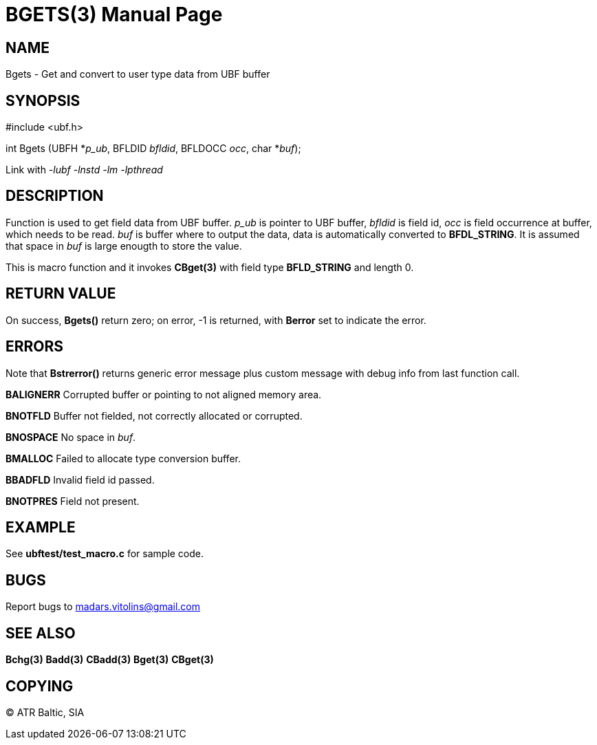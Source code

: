 BGETS(3)
========
:doctype: manpage


NAME
----
Bgets - Get and convert to user type data from UBF buffer


SYNOPSIS
--------

#include <ubf.h>

int Bgets (UBFH *'p_ub', BFLDID 'bfldid', BFLDOCC 'occ', char *'buf');

Link with '-lubf -lnstd -lm -lpthread'

DESCRIPTION
-----------
Function is used to get field data from UBF buffer. 'p_ub' is pointer to UBF buffer, 'bfldid' is field id, 'occ' is field occurrence at buffer, which needs to be read. 'buf' is buffer where to output the data, data is automatically converted to *BFDL_STRING*. It is assumed that space in 'buf' is large enougth to store the value.

This is macro function and it invokes *CBget(3)* with field type *BFLD_STRING* and length 0.

RETURN VALUE
------------
On success, *Bgets()* return zero; on error, -1 is returned, with *Berror* set to indicate the error.

ERRORS
------
Note that *Bstrerror()* returns generic error message plus custom message with debug info from last function call.

*BALIGNERR* Corrupted buffer or pointing to not aligned memory area.

*BNOTFLD* Buffer not fielded, not correctly allocated or corrupted.

*BNOSPACE* No space in 'buf'.

*BMALLOC* Failed to allocate type conversion buffer.

*BBADFLD* Invalid field id passed.

*BNOTPRES* Field not present.

EXAMPLE
-------
See *ubftest/test_macro.c* for sample code.

BUGS
----
Report bugs to madars.vitolins@gmail.com

SEE ALSO
--------
*Bchg(3)* *Badd(3)* *CBadd(3)* *Bget(3)* *CBget(3)*

COPYING
-------
(C) ATR Baltic, SIA

